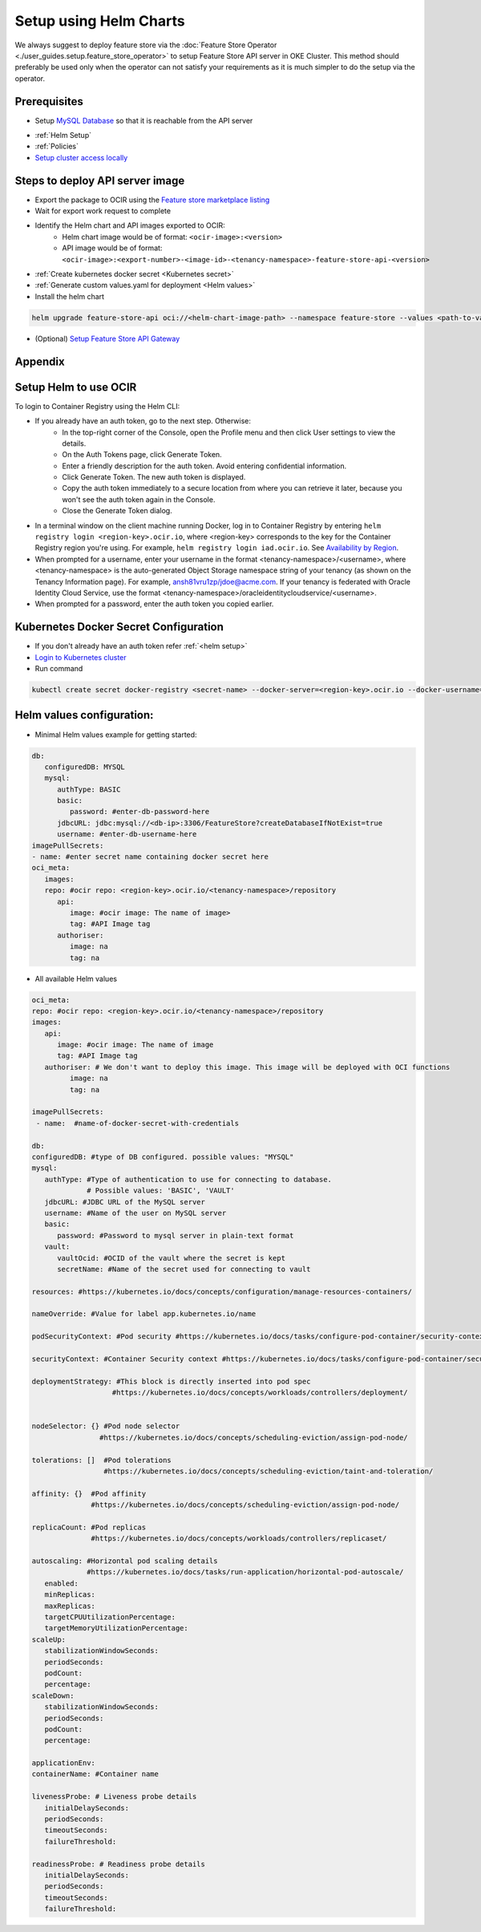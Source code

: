 =================================
Setup using Helm Charts
=================================

We always suggest to deploy feature store via the :doc:`Feature Store Operator <./user_guides.setup.feature_store_operator>` to setup Feature Store API server in OKE Cluster. This method should preferably be used only when the operator can not satisfy your requirements
as it is much simpler to do the setup via the operator.


Prerequisites
_____________

- Setup `MySQL Database <https://docs.public.oneportal.content.oci.oraclecloud.com/en-us/iaas/mysql-database/doc/overview-mysql-database-service.html>`_  so that it is reachable from the API server
.. seealso::
   :ref:`Database configuration`
- :ref:`Helm Setup`
- :ref:`Policies`
- `Setup cluster access locally <https://docs.oracle.com/en-us/iaas/Content/ContEng/Tasks/contengdownloadkubeconfigfile.htm#:~:text=Under%20Containers%20%26%20Artifacts%2C%20click%20Kubernetes,shows%20details%20of%20the%20cluster>`_

Steps to deploy API server image
________________________________

- Export the package to OCIR using the `Feature store marketplace listing <https://cloud.oracle.com/marketplace/application/ocid1.mktpublisting.oc1.iad.amaaaaaabiudgxya26lzh2dsyvg7cfzgllvdl6xo5phz4mnsoktxeutecrvq>`_
- Wait for export work request to complete
- Identify the Helm chart and API images exported to OCIR:
   - Helm chart image would be of format: ``<ocir-image>:<version>``
   - API image would be of format: ``<ocir-image>:<export-number>-<image-id>-<tenancy-namespace>-feature-store-api-<version>``

- :ref:`Create kubernetes docker secret <Kubernetes secret>`

- :ref:`Generate custom values.yaml for deployment <Helm values>`

- Install the helm chart

.. code-block:: bash

   helm upgrade feature-store-api oci://<helm-chart-image-path> --namespace feature-store --values <path-to-values-yaml> --timeout 300s --wait -i
- (Optional) `Setup Feature Store API Gateway <https://github.com/oracle-samples/oci-data-science-ai-samples/tree/main/feature_store/apigw_terraform>`_


Appendix
________

.. _Helm Setup:

Setup Helm to use OCIR
______________________

To login to Container Registry using the Helm CLI:

- If you already have an auth token, go to the next step. Otherwise:
   - In the top-right corner of the Console, open the Profile menu and then click User settings to view the details.
   - On the Auth Tokens page, click Generate Token.
   - Enter a friendly description for the auth token. Avoid entering confidential information.
   - Click Generate Token. The new auth token is displayed.
   - Copy the auth token immediately to a secure location from where you can retrieve it later, because you won't see the auth token again in the Console.
   - Close the Generate Token dialog.
  
- In a terminal window on the client machine running Docker, log in to Container Registry by entering  ``helm registry login <region-key>.ocir.io``, where <region-key> corresponds to the key for the Container Registry region you're using. For example, ``helm registry login iad.ocir.io``. See `Availability by Region <https://docs.oracle.com/en-us/iaas/Content/Registry/Concepts/registryprerequisites.htm#regional-availability>`_.
- When prompted for a username, enter your username in the format <tenancy-namespace>/<username>, where <tenancy-namespace> is the auto-generated Object Storage namespace string of your tenancy (as shown on the Tenancy Information page). For example, ansh81vru1zp/jdoe@acme.com. If your tenancy is federated with Oracle Identity Cloud Service, use the format <tenancy-namespace>/oracleidentitycloudservice/<username>.
- When prompted for a password, enter the auth token you copied earlier.

.. _Kubernetes secret:

Kubernetes Docker Secret Configuration
__________________________________________________________
- If you don't already have an auth token refer :ref:`<helm setup>`
- `Login to Kubernetes cluster <https://docs.oracle.com/en-us/iaas/Content/ContEng/Tasks/contengdownloadkubeconfigfile.htm#:~:text=Under%20Containers%20%26%20Artifacts%2C%20click%20Kubernetes,shows%20details%20of%20the%20cluster>`_
- Run command

.. code-block:: bash

   kubectl create secret docker-registry <secret-name> --docker-server=<region-key>.ocir.io --docker-username=<tenancy-namespace>/<username> --docker-password=<auth token>

.. _Helm values:

Helm values configuration:
__________________________________________________________

- Minimal Helm values example for getting started:

.. code-block:: yaml

   db:
      configuredDB: MYSQL
      mysql:
         authType: BASIC
         basic:
            password: #enter-db-password-here
         jdbcURL: jdbc:mysql://<db-ip>:3306/FeatureStore?createDatabaseIfNotExist=true
         username: #enter-db-username-here
   imagePullSecrets:
   - name: #enter secret name containing docker secret here
   oci_meta:
      images:
      repo: #ocir repo: <region-key>.ocir.io/<tenancy-namespace>/repository
         api:
            image: #ocir image: The name of image>
            tag: #API Image tag
         authoriser:
            image: na
            tag: na
      


- All available Helm values

.. code-block:: yaml

   oci_meta:
   repo: #ocir repo: <region-key>.ocir.io/<tenancy-namespace>/repository
   images:
      api:
         image: #ocir image: The name of image
         tag: #API Image tag
      authoriser: # We don't want to deploy this image. This image will be deployed with OCI functions
            image: na
            tag: na

   imagePullSecrets:
    - name:  #name-of-docker-secret-with-credentials

   db:
   configuredDB: #type of DB configured. possible values: "MYSQL"
   mysql:
      authType: #Type of authentication to use for connecting to database.
                # Possible values: 'BASIC', 'VAULT'
      jdbcURL: #JDBC URL of the MySQL server
      username: #Name of the user on MySQL server
      basic:
         password: #Password to mysql server in plain-text format
      vault:
         vaultOcid: #OCID of the vault where the secret is kept
         secretName: #Name of the secret used for connecting to vault

   resources: #https://kubernetes.io/docs/concepts/configuration/manage-resources-containers/

   nameOverride: #Value for label app.kubernetes.io/name

   podSecurityContext: #Pod security #https://kubernetes.io/docs/tasks/configure-pod-container/security-context/

   securityContext: #Container Security context #https://kubernetes.io/docs/tasks/configure-pod-container/security-context/

   deploymentStrategy: #This block is directly inserted into pod spec
                      #https://kubernetes.io/docs/concepts/workloads/controllers/deployment/


   nodeSelector: {} #Pod node selector
                   #https://kubernetes.io/docs/concepts/scheduling-eviction/assign-pod-node/

   tolerations: []  #Pod tolerations
                    #https://kubernetes.io/docs/concepts/scheduling-eviction/taint-and-toleration/

   affinity: {}  #Pod affinity 
                 #https://kubernetes.io/docs/concepts/scheduling-eviction/assign-pod-node/

   replicaCount: #Pod replicas
                 #https://kubernetes.io/docs/concepts/workloads/controllers/replicaset/

   autoscaling: #Horizontal pod scaling details
                #https://kubernetes.io/docs/tasks/run-application/horizontal-pod-autoscale/
      enabled:
      minReplicas:
      maxReplicas:
      targetCPUUtilizationPercentage:
      targetMemoryUtilizationPercentage:
   scaleUp:
      stabilizationWindowSeconds:
      periodSeconds:
      podCount:
      percentage:
   scaleDown:
      stabilizationWindowSeconds:
      periodSeconds:
      podCount:
      percentage:

   applicationEnv:
   containerName: #Container name

   livenessProbe: # Liveness probe details
      initialDelaySeconds:
      periodSeconds:
      timeoutSeconds:
      failureThreshold:

   readinessProbe: # Readiness probe details
      initialDelaySeconds:
      periodSeconds:
      timeoutSeconds:
      failureThreshold:

